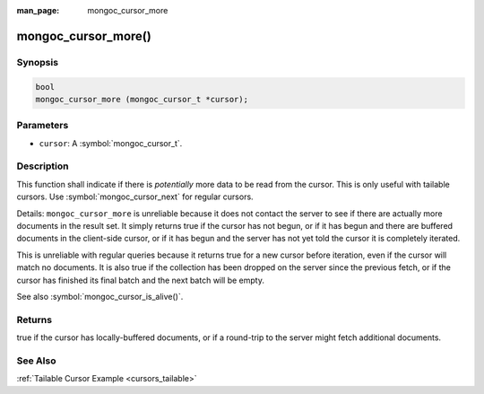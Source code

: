:man_page: mongoc_cursor_more

mongoc_cursor_more()
====================

Synopsis
--------

.. code-block:: c

  bool
  mongoc_cursor_more (mongoc_cursor_t *cursor);

Parameters
----------

* ``cursor``: A :symbol:`mongoc_cursor_t`.

Description
-----------

This function shall indicate if there is *potentially* more data to be read from the cursor. This is only useful with tailable cursors. Use :symbol:`mongoc_cursor_next` for regular cursors.

Details: ``mongoc_cursor_more`` is unreliable because it does not contact the server to see if there are actually more documents in the result set. It simply returns true if the cursor has not begun, or if it has begun and there are buffered documents in the client-side cursor, or if it has begun and the server has not yet told the cursor it is completely iterated.

This is unreliable with regular queries because it returns true for a new cursor before iteration, even if the cursor will match no documents. It is also true if the collection has been dropped on the server since the previous fetch, or if the cursor has finished its final batch and the next batch will be empty.

See also :symbol:`mongoc_cursor_is_alive()`.

Returns
-------

true if the cursor has locally-buffered documents, or if a round-trip to the server might fetch additional documents.

See Also
--------

:ref:`Tailable Cursor Example <cursors_tailable>`

